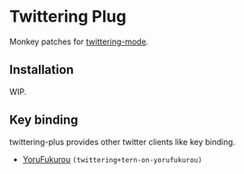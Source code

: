 * Twittering Plug
  Monkey patches for [[http://emacswiki.org/emacs/TwitteringMode][twittering-mode]].

** Installation
   WIP.

** Key binding
   twittering-plus provides other twitter clients like key binding.
   + [[https://sites.google.com/site/yorufukurou/][YoruFukurou]] =(twittering+tern-on-yorufukurou)=
